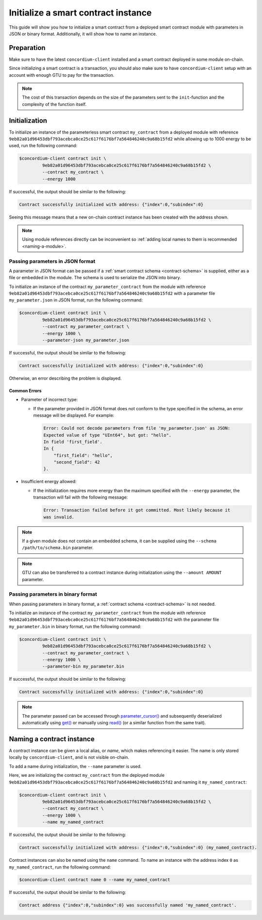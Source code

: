 .. _initialize-contract:

====================================
Initialize a smart contract instance
====================================

This guide will show you how to initialize a smart contract from a deployed
smart contract module with parameters in JSON or binary format.
Additionally, it will show how to name an instance.

Preparation
===========

Make sure to have the latest ``concordium-client`` installed and a smart
contract deployed in some module on-chain.

.. seealso::

   For instructions on how to install ``concordium-client`` see
   :ref:`setup-tools`.

   For instructions on how to deploy a smart contract module see :ref:`deploy-module`.

Since initializing a smart contract is a transaction, you should also make sure
to have ``concordium-client`` setup with an account with enough GTU to pay for
the transaction.

.. note::

   The cost of this transaction depends on the size of the parameters sent to
   the ``init``-function and the complexity of the function itself.

Initialization
==============

To initialize an instance of the parameterless smart contract ``my_contract``
from a deployed module with reference
``9eb82a01d96453dbf793acebca0ce25c617f6176bf7a564846240c9a68b15fd2`` while
allowing up to 1000 energy to be used, run the
following command:

.. code-block:: console

   $concordium-client contract init \
            9eb82a01d96453dbf793acebca0ce25c617f6176bf7a564846240c9a68b15fd2 \
            --contract my_contract \
            --energy 1000

If successful, the output should be similar to the following:

.. code-block:: console

   Contract successfully initialized with address: {"index":0,"subindex":0}

Seeing this message means that a new on-chain contract instance has been created
with the address shown.

.. note::

   Using module references directly can be inconvenient so :ref:`adding local names
   to them is recommended <naming-a-module>`.

.. _init-passing-parameter-json:

Passing parameters in JSON format
---------------------------------

A parameter in JSON format can be passed if a :ref:`smart contract schema
<contract-schema>` is supplied, either as a file or embedded in the module.
The schema is used to serialize the JSON into binary.

.. seealso::

   :ref:`Read more about why and how to use smart contract schemas <contract-schema>`.

   :ref:`Parameters can also passed in binary format <init-passing-parameter-bin>`.

To initialize an instance of the contract ``my_parameter_contract`` from the
module with reference
``9eb82a01d96453dbf793acebca0ce25c617f6176bf7a564846240c9a68b15fd2`` with a
parameter file ``my_parameter.json`` in JSON format, run the following command:

.. code-block:: console

   $concordium-client contract init \
            9eb82a01d96453dbf793acebca0ce25c617f6176bf7a564846240c9a68b15fd2 \
            --contract my_parameter_contract \
            --energy 1000 \
            --parameter-json my_parameter.json

If successful, the output should be similar to the following:

.. code-block:: console

   Contract successfully initialized with address: {"index":0,"subindex":0}

Otherwise, an error describing the problem is displayed.

Common Errors
^^^^^^^^^^^^^

* Parameter of incorrect type:

  * If the parameter provided in JSON format does not conform to the type
    specified in the schema, an error message will be displayed. For example:

    .. code-block:: console

       Error: Could not decode parameters from file 'my_parameter.json' as JSON:
       Expected value of type "UInt64", but got: "hello".
       In field 'first_field'.
       In {
           "first_field": "hello",
           "second_field": 42
       }.

* Insufficient energy allowed:

  * If the initialization requires more energy than the maximum specified with
    the ``--energy`` parameter, the transaction will fail with the following
    message:

    .. code-block:: console

       Error: Transaction failed before it got committed. Most likely because it
       was invalid.

.. note::

   If a given module does not contain an embedded schema, it can be supplied
   using the ``--schema /path/to/schema.bin`` parameter.

.. note::

   GTU can also be transferred to a contract instance during initialization
   using the ``--amount AMOUNT`` parameter.


.. _init-passing-parameter-bin:

Passing parameters in binary format
-----------------------------------

When passing parameters in binary format, a :ref:`contract schema
<contract-schema>` is not needed.

To initialize an instance of the contract ``my_parameter_contract`` from the
module with reference
``9eb82a01d96453dbf793acebca0ce25c617f6176bf7a564846240c9a68b15fd2`` with the
parameter file ``my_parameter.bin`` in binary format, run the following command:

.. code-block:: console

   $concordium-client contract init \
            9eb82a01d96453dbf793acebca0ce25c617f6176bf7a564846240c9a68b15fd2 \
            --contract my_parameter_contract \
            --energy 1000 \
            --parameter-bin my_parameter.bin


If successful, the output should be similar to the following:

.. code-block:: console

   Contract successfully initialized with address: {"index":0,"subindex":0}

.. note::

   The parameter passed can be accessed through `parameter_cursor()`_ and
   subsequently deserialized automatically using `get()`_ or manually using
   `read()`_ (or a similar function from the same trait).

.. _naming-an-instance:

Naming a contract instance
==========================

A contract instance can be given a local alias, or *name*, which makes
referencing it easier.
The name is only stored locally by ``concordium-client``, and is not visible
on-chain.

.. seealso::
   For an explanation of how and where the names and other local settings are
   stored, see :ref:`local-settings`.

To add a name during initialization, the ``--name`` parameter is used.

Here, we are initializing the contract ``my_contract`` from the deployed module
``9eb82a01d96453dbf793acebca0ce25c617f6176bf7a564846240c9a68b15fd2`` and naming
it ``my_named_contract``:

.. code-block:: console

   $concordium-client contract init \
            9eb82a01d96453dbf793acebca0ce25c617f6176bf7a564846240c9a68b15fd2 \
            --contract my_contract \
            --energy 1000 \
            --name my_named_contract


If successful, the output should be similar to the following:

.. code-block:: console

   Contract successfully initialized with address: {"index":0,"subindex":0} (my_named_contract).

Contract instances can also be named using the ``name`` command.
To name an instance with the address index ``0`` as ``my_named_contract``, run
the following command:

.. code-block:: console

   $concordium-client contract name 0 --name my_named_contract

If successful, the output should be similar to the following:

.. code-block:: console

   Contract address {"index":0,"subindex":0} was successfully named 'my_named_contract'.

.. seealso::

   For more information about indexes and subindexes for instance addresses
   see :ref:`references-and-addresses`.

.. _parameter_cursor():
   https://docs.rs/concordium-std/0.2.0/concordium_std/trait.HasInitContext.html#tymethod.parameter_cursor
.. _get(): https://docs.rs/concordium-std/0.2.0/concordium_std/trait.Get.html#tymethod.get
.. _read(): https://docs.rs/concordium-std/0.2.0/concordium_std/trait.Read.html#method.read_u8
